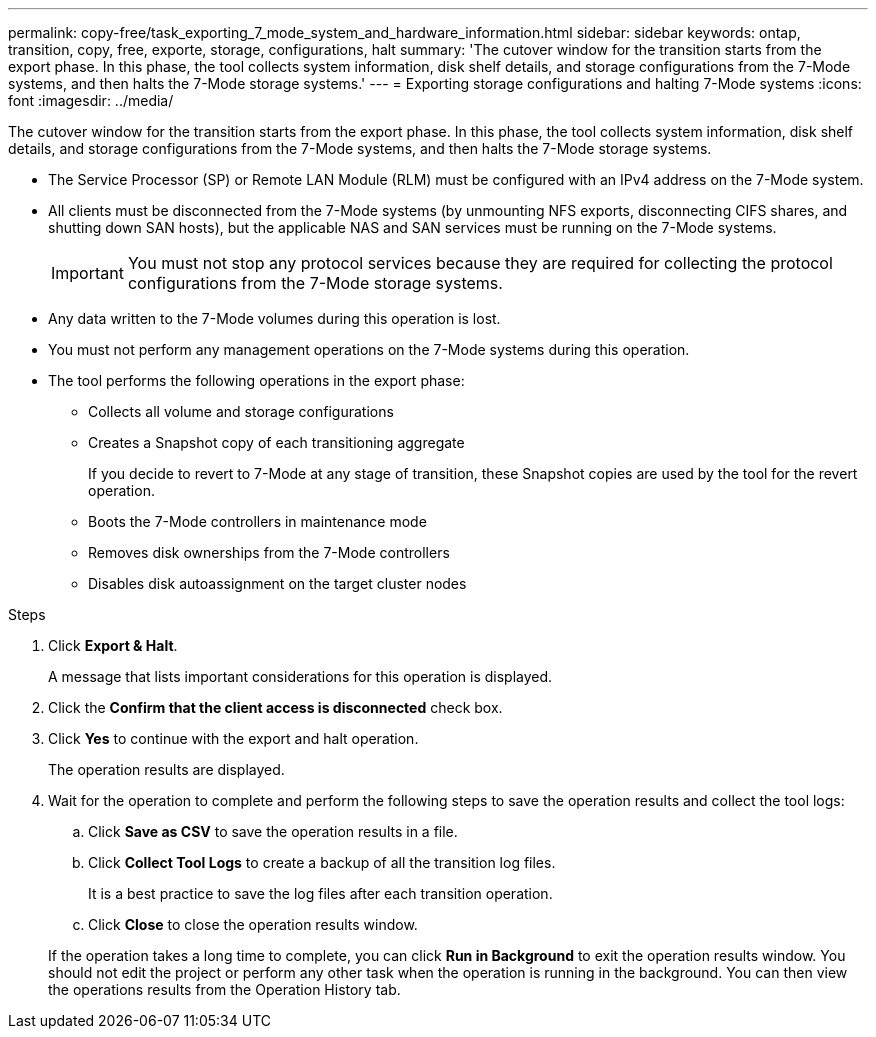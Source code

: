 ---
permalink: copy-free/task_exporting_7_mode_system_and_hardware_information.html
sidebar: sidebar
keywords: ontap, transition, copy, free, exporte, storage, configurations, halt
summary: 'The cutover window for the transition starts from the export phase. In this phase, the tool collects system information, disk shelf details, and storage configurations from the 7-Mode systems, and then halts the 7-Mode storage systems.'
---
= Exporting storage configurations and halting 7-Mode systems
:icons: font
:imagesdir: ../media/

[.lead]
The cutover window for the transition starts from the export phase. In this phase, the tool collects system information, disk shelf details, and storage configurations from the 7-Mode systems, and then halts the 7-Mode storage systems.

* The Service Processor (SP) or Remote LAN Module (RLM) must be configured with an IPv4 address on the 7-Mode system.
* All clients must be disconnected from the 7-Mode systems (by unmounting NFS exports, disconnecting CIFS shares, and shutting down SAN hosts), but the applicable NAS and SAN services must be running on the 7-Mode systems.
+
IMPORTANT: You must not stop any protocol services because they are required for collecting the protocol configurations from the 7-Mode storage systems.

* Any data written to the 7-Mode volumes during this operation is lost.
* You must not perform any management operations on the 7-Mode systems during this operation.
* The tool performs the following operations in the export phase:
 ** Collects all volume and storage configurations
 ** Creates a Snapshot copy of each transitioning aggregate
+
If you decide to revert to 7-Mode at any stage of transition, these Snapshot copies are used by the tool for the revert operation.

 ** Boots the 7-Mode controllers in maintenance mode
 ** Removes disk ownerships from the 7-Mode controllers
 ** Disables disk autoassignment on the target cluster nodes

.Steps
. Click *Export & Halt*.
+
A message that lists important considerations for this operation is displayed.

. Click the *Confirm that the client access is disconnected* check box.
. Click *Yes* to continue with the export and halt operation.
+
The operation results are displayed.

. Wait for the operation to complete and perform the following steps to save the operation results and collect the tool logs:
 .. Click *Save as CSV* to save the operation results in a file.
 .. Click *Collect Tool Logs* to create a backup of all the transition log files.
+
It is a best practice to save the log files after each transition operation.

 .. Click *Close* to close the operation results window.

+
If the operation takes a long time to complete, you can click *Run in Background* to exit the operation results window. You should not edit the project or perform any other task when the operation is running in the background. You can then view the operations results from the Operation History tab.
